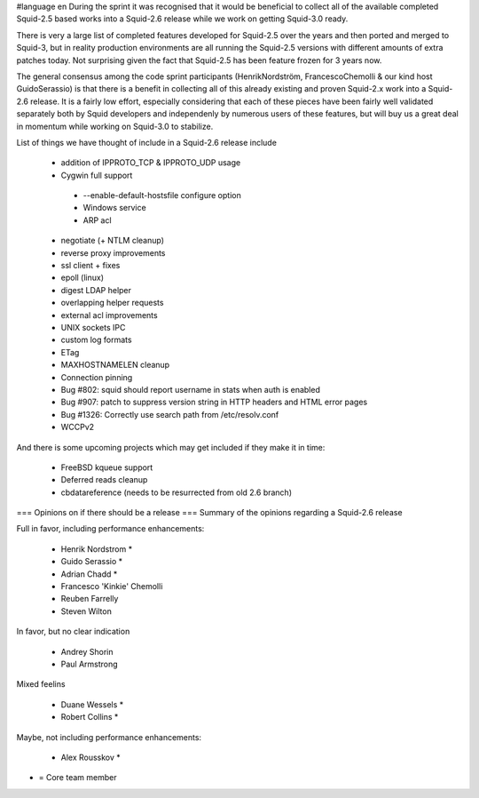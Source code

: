 #language en
During the sprint it was recognised that it would be beneficial to collect all of the available completed Squid-2.5 based works into a Squid-2.6 release while we work on getting Squid-3.0 ready.

There is very a large list of completed features developed for Squid-2.5 over the years and then ported and merged to Squid-3, but in reality production environments are all running the Squid-2.5 versions with different amounts of extra patches today. Not surprising given the fact that Squid-2.5 has been feature frozen for 3 years now.

The general consensus among the code sprint participants (HenrikNordström, FrancescoChemolli & our kind host GuidoSerassio) is that there is a benefit in collecting all of this already existing and proven Squid-2.x work into a Squid-2.6 release. It is a fairly low effort, especially considering that each of these pieces have been fairly well validated separately both by Squid developers and independenly by numerous users of these features, but will buy us a great deal in momentum while working on Squid-3.0 to stabilize.

List of things we have thought of include in a Squid-2.6 release include

 * addition of IPPROTO_TCP & IPPROTO_UDP usage
 * Cygwin full support
  * --enable-default-hostsfile configure option
  * Windows service
  * ARP acl
 * negotiate (+ NTLM cleanup)
 * reverse proxy improvements
 * ssl client + fixes
 * epoll (linux)
 * digest LDAP helper
 * overlapping helper requests
 * external acl improvements
 * UNIX sockets IPC
 * custom log formats
 * ETag
 * MAXHOSTNAMELEN cleanup
 * Connection pinning
 * Bug #802: squid should report username in stats when auth is enabled
 * Bug #907: patch to suppress version string in HTTP headers and HTML error pages
 * Bug #1326: Correctly use search path from /etc/resolv.conf
 * WCCPv2

And there is some upcoming projects which may get included if they make it in time:

 * FreeBSD kqueue support
 * Deferred reads cleanup
 * cbdatareference (needs to be resurrected from old 2.6 branch)

=== Opinions on if there should be a release ===
Summary of the opinions regarding a Squid-2.6 release

Full in favor, including performance enhancements:

 * Henrik Nordstrom *
 * Guido Serassio *
 * Adrian Chadd *
 * Francesco 'Kinkie' Chemolli
 * Reuben Farrelly
 * Steven Wilton

In favor, but no clear indication

 * Andrey Shorin
 * Paul Armstrong

Mixed feelins

 * Duane Wessels *
 * Robert Collins *

Maybe, not including performance enhancements:

 * Alex Rousskov *

* = Core team member
